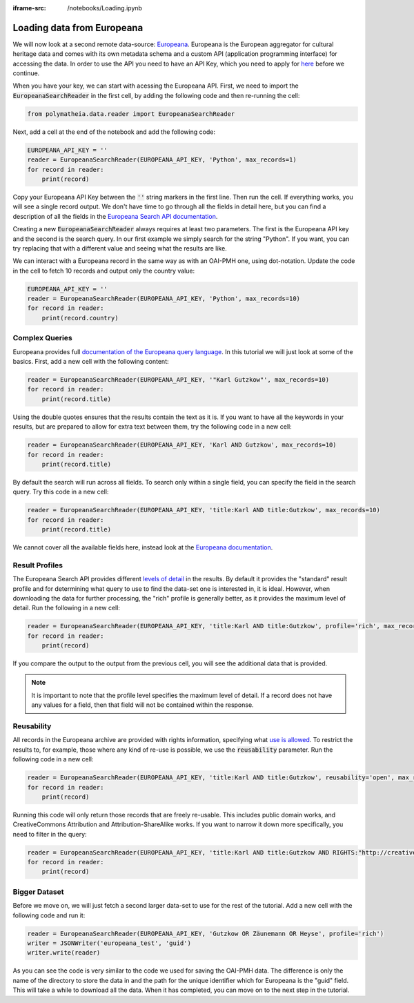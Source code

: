 :iframe-src: /notebooks/Loading.ipynb

Loading data from Europeana
===========================

We will now look at a second remote data-source: `Europeana`_. Europeana is the European aggregator for cultural heritage data and comes with its own metadata schema and a custom API (application programming interface) for accessing the data. In order to use the API you need to have an API Key, which you need to apply for `here <https://pro.europeana.eu/page/get-api>`_ before we continue.

.. _`Europeana`: https://www.europeana.eu

When you have your key, we can start with acessing the Europeana API. First, we need to import the :code:`EuropeanaSearchReader` in the first cell, by adding the following code and then re-running the cell:

.. sourcecode:: python

    from polymatheia.data.reader import EuropeanaSearchReader

Next, add a cell at the end of the notebook and add the following code:

.. sourcecode:: python

    EUROPEANA_API_KEY = ''
    reader = EuropeanaSearchReader(EUROPEANA_API_KEY, 'Python', max_records=1)
    for record in reader:
        print(record)

Copy your Europeana API Key between the :code:`''` string markers in the first line. Then run the cell. If everything works, you will see a single record output. We don't have time to go through all the fields in detail here, but you can find a description of all the fields in the `Europeana Search API documentation <https://pro.europeana.eu/page/search#result-fields-edm>`_.

Creating a new :code:`EuropeanaSearchReader` always requires at least two parameters. The first is the Europeana API key and the second is the search query. In our first example we simply search for the string "Python". If you want, you can try replacing that with a different value and seeing what the results are like.

We can interact with a Europeana record in the same way as with an OAI-PMH one, using dot-notation. Update the code in the cell to fetch 10 records and output only the country value:

.. sourcecode:: python

    EUROPEANA_API_KEY = ''
    reader = EuropeanaSearchReader(EUROPEANA_API_KEY, 'Python', max_records=10)
    for record in reader:
        print(record.country)

Complex Queries
---------------

Europeana provides full `documentation of the Europeana query language <https://pro.europeana.eu/page/search#basic-search>`_. In this tutorial we will just look at some of the basics. First, add a new cell with the following content:

.. sourcecode:: python

    reader = EuropeanaSearchReader(EUROPEANA_API_KEY, '"Karl Gutzkow"', max_records=10)
    for record in reader:
        print(record.title)

Using the double quotes ensures that the results contain the text as it is. If you want to have all the keywords in your results, but are prepared to allow for extra text between them, try the following code in a new cell:

.. sourcecode:: python

    reader = EuropeanaSearchReader(EUROPEANA_API_KEY, 'Karl AND Gutzkow', max_records=10)
    for record in reader:
        print(record.title)

By default the search will run across all fields. To search only within a single field, you can specify the field in the search query. Try this code in a new cell:

.. sourcecode:: python

    reader = EuropeanaSearchReader(EUROPEANA_API_KEY, 'title:Karl AND title:Gutzkow', max_records=10)
    for record in reader:
        print(record.title)

We cannot cover all the available fields here, instead look at the `Europeana documentation <https://pro.europeana.eu/page/search#result-fields-edm>`_.

Result Profiles
---------------

The Europeana Search API provides different `levels of detail <https://pro.europeana.eu/page/search#profiles>`_ in the results. By default it provides the "standard" result profile and for determining what query to use to find the data-set one is interested in, it is ideal. However, when downloading the data for further processing, the "rich" profile is generally better, as it provides the maximum level of detail. Run the following in a new cell:

.. sourcecode:: python

    reader = EuropeanaSearchReader(EUROPEANA_API_KEY, 'title:Karl AND title:Gutzkow', profile='rich', max_records=1)
    for record in reader:
        print(record)

If you compare the output to the output from the previous cell, you will see the additional data that is provided.

.. note::

   It is important to note that the profile level specifies the maximum level of detail. If a record does not have any values for a field, then that field will not be contained within the response.

Reusability
-----------

All records in the Europeana archive are provided with rights information, specifying what `use is allowed <https://pro.europeana.eu/page/search#reusability>`_. To restrict the results to, for example, those where any kind of re-use is possible, we use the :code:`reusability` parameter. Run the following code in a new cell:

.. sourcecode:: python

    reader = EuropeanaSearchReader(EUROPEANA_API_KEY, 'title:Karl AND title:Gutzkow', reusability='open', max_records=1)
    for record in reader:
        print(record)

Running this code will only return those records that are freely re-usable. This includes public domain works, and CreativeCommons Attribution and Attribution-ShareAlike works. If you want to narrow it down more specifically, you need to filter in the query:

.. sourcecode:: python

    reader = EuropeanaSearchReader(EUROPEANA_API_KEY, 'title:Karl AND title:Gutzkow AND RIGHTS:"http://creativecommons.org/publicdomain/mark/1.0/"', reusability='open', max_records=1)
    for record in reader:
        print(record)

Bigger Dataset
--------------

Before we move on, we will just fetch a second larger data-set to use for the rest of the tutorial. Add a new cell with the following code and run it:

.. sourcecode:: python

    reader = EuropeanaSearchReader(EUROPEANA_API_KEY, 'Gutzkow OR Zäunemann OR Heyse', profile='rich')
    writer = JSONWriter('europeana_test', 'guid')
    writer.write(reader)

As you can see the code is very similar to the code we used for saving the OAI-PMH data. The difference is only the name of the directory to store the data in and the path for the unique identifier which for Europeana is the "guid" field. This will take a while to download all the data. When it has completed, you can move on to the next step in the tutorial.

